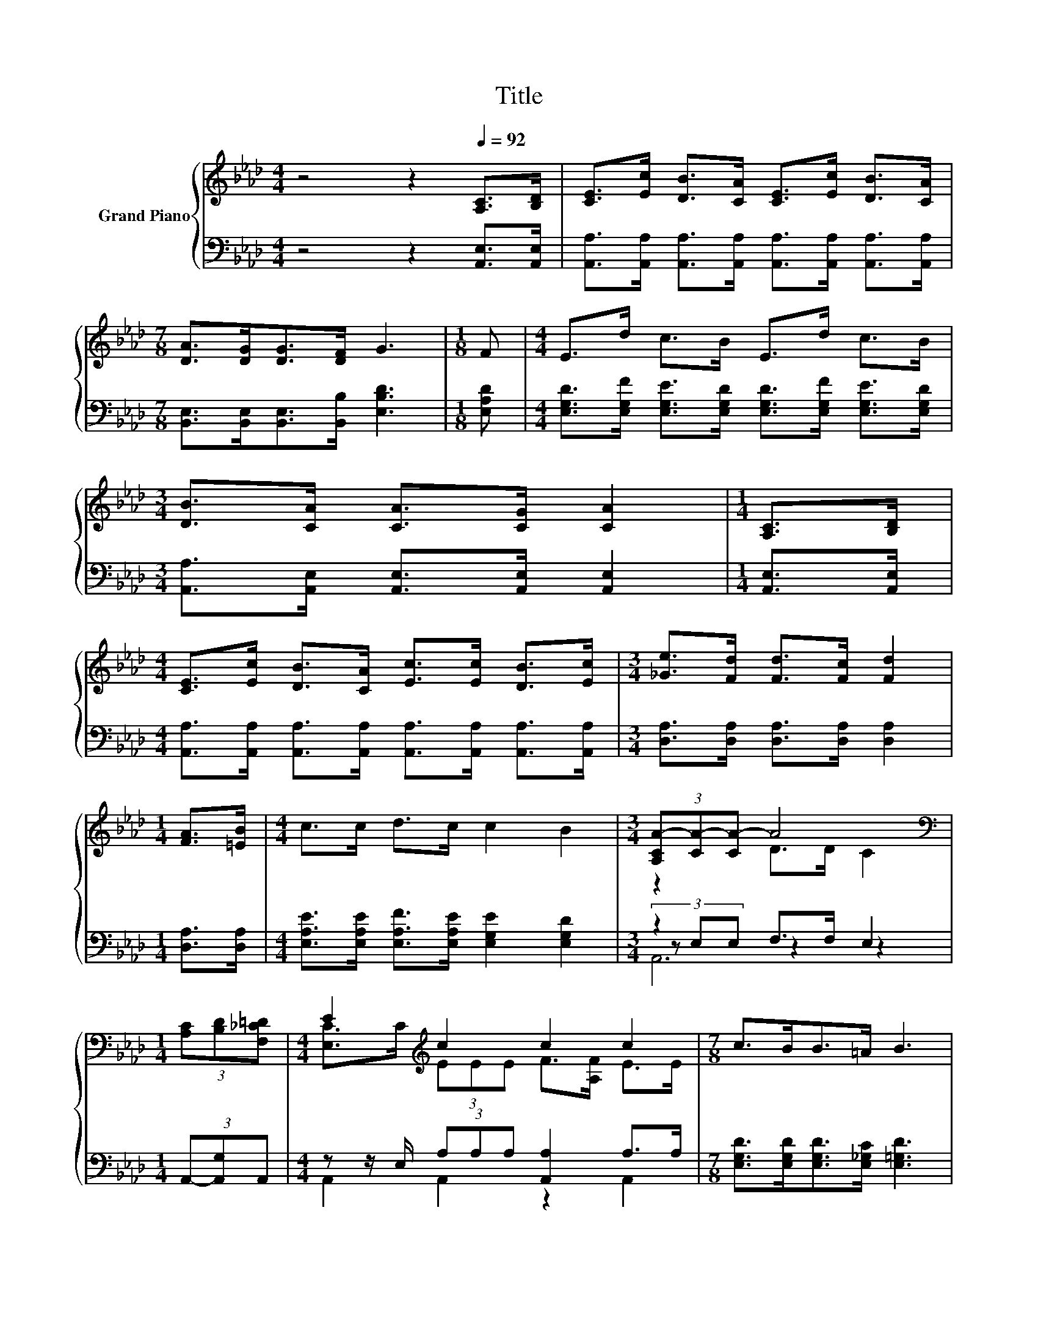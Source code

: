 X:1
T:Title
%%score { ( 1 3 ) | ( 2 4 5 ) }
L:1/8
M:4/4
K:Ab
V:1 treble nm="Grand Piano"
V:3 treble 
V:2 bass 
V:4 bass 
V:5 bass 
V:1
 z4 z2[Q:1/4=92] [A,C]>[B,D] | [CE]>[Ec] [DB]>[CA] [CE]>[Ec] [DB]>[CA] | %2
[M:7/8] [DA]>[DG][DG]>[DF] G3 |[M:1/8] F |[M:4/4] E>d c>B E>d c>B | %5
[M:3/4] [DB]>[CA] [CA]>[CG] [CA]2 |[M:1/4] [A,C]>[B,D] | %7
[M:4/4] [CE]>[Ec] [DB]>[CA] [Ec]>[Ec] [DB]>[Ec] |[M:3/4] [_Ge]>[Fd] [Fd]>[Fc] [Fd]2 | %9
[M:1/4] [FA]>[=EB] |[M:4/4] c>c d>c c2 B2 |[M:3/4] (3[A,CA-][CA-][CA-] A4 | %12
[M:1/4][K:bass] (3[A,C][B,D][F,_C=D] |[M:4/4] E2[K:treble] c2 c2 c2 |[M:7/8] c>BB>=A B3 | %15
[M:1/8] F |[M:4/4] E2 d2 d2 d2 |[M:3/4] [Fd]>[Ec] [Ec]>[=D_c] [E=c]2 | %18
[M:1/4] (3[A,C]D[K:bass][E,_C=D] |[M:4/4] E2[K:treble] E2 _G2 e2 | %20
[M:3/4] [Fe]>[Fd] [Fd]>[Fc] [Fd]2 |[M:1/4] [FA]>[=EB] |[M:4/4] c>c d>c c2 B2 | %23
[M:3/4] (3[A,CA-][CA-][CA-] A4 |] %24
V:2
 z4 z2 [A,,E,]>[A,,E,] | [A,,A,]>[A,,A,] [A,,A,]>[A,,A,] [A,,A,]>[A,,A,] [A,,A,]>[A,,A,] | %2
[M:7/8] [B,,E,]>[B,,E,][B,,E,]>[B,,B,] [E,B,D]3 |[M:1/8] [E,A,D] | %4
[M:4/4] [E,G,D]>[E,G,F] [E,G,E]>[E,G,D] [E,G,D]>[E,G,F] [E,G,E]>[E,G,D] | %5
[M:3/4] [A,,A,]>[A,,E,] [A,,E,]>[A,,E,] [A,,E,]2 |[M:1/4] [A,,E,]>[A,,E,] | %7
[M:4/4] [A,,A,]>[A,,A,] [A,,A,]>[A,,A,] [A,,A,]>[A,,A,] [A,,A,]>[A,,A,] | %8
[M:3/4] [D,A,]>[D,A,] [D,A,]>[D,A,] [D,A,]2 |[M:1/4] [D,A,]>[D,A,] | %10
[M:4/4] [E,A,E]>[E,A,E] [E,A,F]>[E,A,E] [E,G,E]2 [E,G,D]2 |[M:3/4] z2 F,>F, E,2 | %12
[M:1/4] (3A,,-[A,,G,]A,, |[M:4/4] z z/ E,/ (3A,A,A, [A,,A,]2 A,>A, | %14
[M:7/8] [E,G,D]>[E,G,D][E,G,D]>[E,_G,C] [E,=G,D]3 |[M:1/8] [E,G,D] | %16
[M:4/4] [G,D]>G, [G,E]>G, [A,F]>A, [E,B,]2 |[M:3/4] [A,,A,]>[A,,A,] [A,,A,]>[A,,A,] [A,,A,]2 | %18
[M:1/4] (3[A,,E,]-[A,,E,B,]A,, |[M:4/4] z z/ A,/ [A,,A,]2 [A,,A,]2 [C,A,]2 | %20
[M:3/4] [D,A,]>[D,A,] [D,A,]>[D,A,] [D,A,]2 |[M:1/4] [D,A,]>[D,A,] | %22
[M:4/4] [E,A,E]>[E,A,E] [E,A,F]>[E,A,E] [E,G,E]2 [E,G,D]2 |[M:3/4] z2 F,>F, E,2 |] %24
V:3
 x8 | x8 |[M:7/8] x7 |[M:1/8] x |[M:4/4] x8 |[M:3/4] x6 |[M:1/4] x2 |[M:4/4] x8 |[M:3/4] x6 | %9
[M:1/4] x2 |[M:4/4] x8 |[M:3/4] z2 D>D C2 |[M:1/4][K:bass] x2 | %13
[M:4/4] [E,C]>C[K:treble] (3EEE F>[A,F] E>E |[M:7/8] x7 |[M:1/8] x | %16
[M:4/4] z z/ D/ z z/ E/ z z/ F/ G>[B,G] |[M:3/4] x6 |[M:1/4] x4/3[K:bass] x2/3 | %19
[M:4/4] [A,C]>[K:treble]C c->[A,Ec] c->[A,_Gc] G>[A,G] |[M:3/4] x6 |[M:1/4] x2 |[M:4/4] x8 | %23
[M:3/4] z2 D>D C2 |] %24
V:4
 x8 | x8 |[M:7/8] x7 |[M:1/8] x |[M:4/4] x8 |[M:3/4] x6 |[M:1/4] x2 |[M:4/4] x8 |[M:3/4] x6 | %9
[M:1/4] x2 |[M:4/4] x8 |[M:3/4] (3z E,E, z2 z2 |[M:1/4] x2 |[M:4/4] A,,2 A,,2 z2 A,,2 |[M:7/8] x7 | %15
[M:1/8] x |[M:4/4] E,2 E,2 E,2 z2 |[M:3/4] x6 |[M:1/4] x2 |[M:4/4] A,,2 z2 z4 |[M:3/4] x6 | %21
[M:1/4] x2 |[M:4/4] x8 |[M:3/4] (3z E,E, z2 z2 |] %24
V:5
 x8 | x8 |[M:7/8] x7 |[M:1/8] x |[M:4/4] x8 |[M:3/4] x6 |[M:1/4] x2 |[M:4/4] x8 |[M:3/4] x6 | %9
[M:1/4] x2 |[M:4/4] x8 |[M:3/4] A,,6 |[M:1/4] x2 |[M:4/4] x8 |[M:7/8] x7 |[M:1/8] x |[M:4/4] x8 | %17
[M:3/4] x6 |[M:1/4] x2 |[M:4/4] x8 |[M:3/4] x6 |[M:1/4] x2 |[M:4/4] x8 |[M:3/4] A,,6 |] %24

